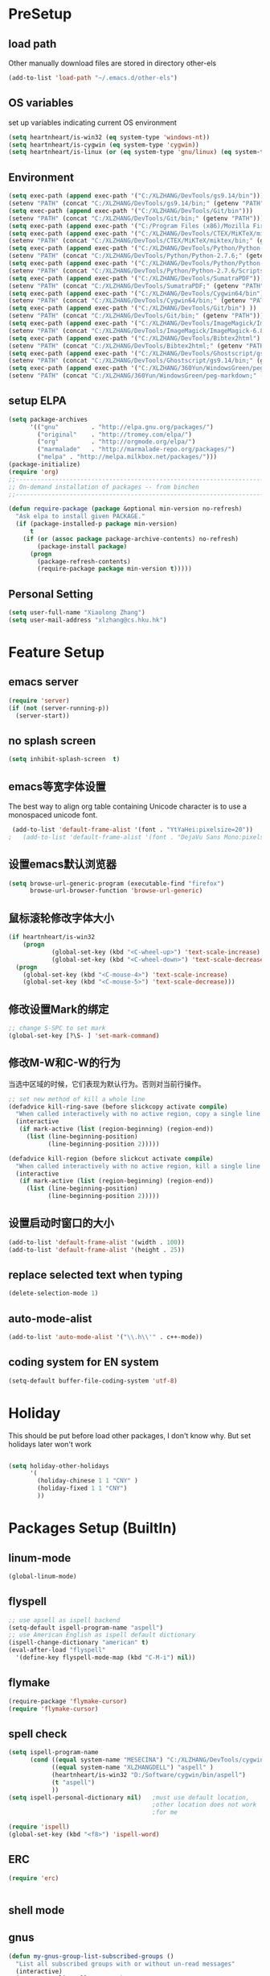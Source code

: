 ﻿* PreSetup
** load path
Other manually download files are stored in directory other-els
#+BEGIN_SRC emacs-lisp
  (add-to-list 'load-path "~/.emacs.d/other-els")
#+END_SRC
** OS variables
set up variables indicating current OS environment
#+BEGIN_SRC emacs-lisp
  (setq heartnheart/is-win32 (eq system-type 'windows-nt))
  (setq heartnheart/is-cygwin (eq system-type 'cygwin))
  (setq heartnheart/is-linux (or (eq system-type 'gnu/linux) (eq system-type 'linux)))
#+END_SRC

** Environment
#+BEGIN_SRC emacs-lisp
(setq exec-path (append exec-path '("C:/XLZHANG/DevTools/gs9.14/bin")))
(setenv "PATH" (concat "C:/XLZHANG/DevTools/gs9.14/bin;" (getenv "PATH")))
(setq exec-path (append exec-path '("C:/XLZHANG/DevTools/Git/bin")))
(setenv "PATH" (concat "C:/XLZHANG/DevTools/Git/bin;" (getenv "PATH")))
(setq exec-path (append exec-path '("C:/Program Files (x86)/Mozilla Firefox")))
(setq exec-path (append exec-path '("C:/XLZHANG/DevTools/CTEX/MiKTeX/miktex/bin")))
(setenv "PATH" (concat "C:/XLZHANG/DevTools/CTEX/MiKTeX/miktex/bin;" (getenv "PATH")))
(setq exec-path (append exec-path '("C:/XLZHANG/DevTools/Python/Python-2.7.6")))
(setenv "PATH" (concat "C:/XLZHANG/DevTools/Python/Python-2.7.6;" (getenv "PATH")))
(setq exec-path (append exec-path '("C:/XLZHANG/DevTools/Python/Python-2.7.6/Scripts")))
(setenv "PATH" (concat "C:/XLZHANG/DevTools/Python/Python-2.7.6/Scripts;" (getenv "PATH")))
(setq exec-path (append exec-path '("C:/XLZHANG/DevTools/SumatraPDF")))
(setenv "PATH" (concat "C:/XLZHANG/DevTools/SumatraPDF;" (getenv "PATH")))
(setq exec-path (append exec-path '("C:/XLZHANG/DevTools/Cygwin64/bin")))
(setenv "PATH" (concat "C:/XLZHANG/DevTools/Cygwin64/bin;" (getenv "PATH")))
(setq exec-path (append exec-path '("C:/XLZHANG/DevTools/Git/bin") ))
(setenv "PATH" (concat "C:/XLZHANG/DevTools/Git/bin;" (getenv "PATH")))
(setq exec-path (append exec-path '("C:/XLZHANG/DevTools/ImageMagick/ImageMagick-6.8.8-Q16") ))
(setenv "PATH" (concat "C:/XLZHANG/DevTools/ImageMagick/ImageMagick-6.8.8-Q16;" (getenv "PATH")))
(setq exec-path (append exec-path '("C:/XLZHANG/DevTools/Bibtex2html") ))
(setenv "PATH" (concat "C:/XLZHANG/DevTools/Bibtex2html;" (getenv "PATH")))
(setq exec-path (append exec-path '("C:/XLZHANG/DevTools/Ghostscript/gs9.14/bin") ))
(setenv "PATH" (concat "C:/XLZHANG/DevTools/Ghostscript/gs9.14/bin;" (getenv "PATH")))
(setq exec-path (append exec-path '("C:/XLZHANG/360Yun/WindowsGreen/peg-markdown") ))
(setenv "PATH" (concat "C:/XLZHANG/360Yun/WindowsGreen/peg-markdown;" (getenv "PATH")))

#+END_SRC
** setup ELPA
#+BEGIN_SRC emacs-lisp
  (setq package-archives
        '(("gnu"         . "http://elpa.gnu.org/packages/")
          ("original"    . "http://tromey.com/elpa/")
          ("org"         . "http://orgmode.org/elpa/")
          ("marmalade"   . "http://marmalade-repo.org/packages/")
          ("melpa" . "http://melpa.milkbox.net/packages/")))
  (package-initialize)
  (require 'org)
  ;;------------------------------------------------------------------------------
  ;; On-demand installation of packages -- from binchen
  ;;------------------------------------------------------------------------------
  
  (defun require-package (package &optional min-version no-refresh)
    "Ask elpa to install given PACKAGE."
    (if (package-installed-p package min-version)
        t
      (if (or (assoc package package-archive-contents) no-refresh)
          (package-install package)
        (progn
          (package-refresh-contents)
          (require-package package min-version t)))))
#+END_SRC

#+RESULTS:
: require-package
** Personal Setting
#+BEGIN_SRC emacs-lisp
(setq user-full-name "Xiaolong Zhang")
(setq user-mail-address "xlzhang@cs.hku.hk")
#+END_SRC
* Feature Setup
** emacs server
#+BEGIN_SRC emacs-lisp
(require 'server)
(if (not (server-running-p))
  (server-start))

#+END_SRC
** no splash screen
#+BEGIN_SRC emacs-lisp
  (setq inhibit-splash-screen  t)
#+END_SRC
** emacs等宽字体设置
The best way to align org table containing Unicode character is to use
 a monospaced unicode font.
#+begin_src emacs-lisp
 (add-to-list 'default-frame-alist '(font . "YtYaHei:pixelsize=20"))
;   (add-to-list 'default-frame-alist '(font . "DejaVu Sans Mono:pixelsize=20"))
  
#+end_src

** 设置emacs默认浏览器
#+begin_src emacs-lisp
  (setq browse-url-generic-program (executable-find "firefox")
        browse-url-browser-function 'browse-url-generic)
#+end_src
** 鼠标滚轮修改字体大小
#+BEGIN_SRC emacs-lisp
  (if heartnheart/is-win32
      (progn 
              (global-set-key (kbd "<C-wheel-up>") 'text-scale-increase)
              (global-set-key (kbd "<C-wheel-down>") 'text-scale-decrease))
    (progn
      (global-set-key (kbd "<C-mouse-4>") 'text-scale-increase)
      (global-set-key (kbd "<C-mouse-5>") 'text-scale-decrease)))
#+END_SRC
** 修改设置Mark的绑定
#+begin_src emacs-lisp
  ;; change S-SPC to set mark
  (global-set-key [?\S- ] 'set-mark-command)
#+end_src
** 修改M-W和C-W的行为
当选中区域的时候，它们表现为默认行为。否则对当前行操作。
#+begin_src emacs-lisp
  ;; set new method of kill a whole line 
  (defadvice kill-ring-save (before slickcopy activate compile)
    "When called interactively with no active region, copy a single line instead."
    (interactive
     (if mark-active (list (region-beginning) (region-end))
       (list (line-beginning-position)
             (line-beginning-position 2)))))
  
  (defadvice kill-region (before slickcut activate compile)
    "When called interactively with no active region, kill a single line instead."
    (interactive
     (if mark-active (list (region-beginning) (region-end))
       (list (line-beginning-position)
             (line-beginning-position 2)))))
  
#+end_src
** 设置启动时窗口的大小
#+BEGIN_SRC emacs-lisp
  (add-to-list 'default-frame-alist '(width . 100))
  (add-to-list 'default-frame-alist '(height . 25))
#+END_SRC
** replace selected text when typing
#+BEGIN_SRC emacs-lisp
  (delete-selection-mode 1)
#+END_SRC
** auto-mode-alist
#+BEGIN_SRC emacs-lisp
  (add-to-list 'auto-mode-alist '("\\.h\\'" . c++-mode))
#+END_SRC

** coding system for EN system
#+BEGIN_SRC emacs-lisp
  (setq-default buffer-file-coding-system 'utf-8)
#+END_SRC
* Holiday
This should be put before load other packages, I don't know why. But
set  holidays later won't work
#+BEGIN_SRC emacs-lisp

(setq holiday-other-holidays
      '(
        (holiday-chinese 1 1 "CNY" )
        (holiday-fixed 1 1 "CNY")
        ))
#+END_SRC
* Packages Setup (BuiltIn)
** linum-mode
#+BEGIN_SRC emacs-lisp
(global-linum-mode)
#+END_SRC
** flyspell 
   #+begin_src emacs-lisp
     ;; use apsell as ispell backend
     (setq-default ispell-program-name "aspell")
     ;; use American English as ispell default dictionary
     (ispell-change-dictionary "american" t)
     (eval-after-load "flyspell"
       '(define-key flyspell-mode-map (kbd "C-M-i") nil))
     
   #+end_src
** flymake
#+BEGIN_SRC emacs-lisp
  (require-package 'flymake-cursor)
  (require 'flymake-cursor)
#+END_SRC
** spell check
   #+BEGIN_SRC emacs-lisp
   (setq ispell-program-name
         (cond ((equal system-name "MESECINA") "C:/XLZHANG/DevTools/cygwin/bin/aspell")
               ((equal system-name "XLZHANGDELL") "aspell" )
               (heartnheart/is-win32 "D:/Software/cygwin/bin/aspell")
               (t "aspell")
               ))
   (setq ispell-personal-dictionary nil)   ;must use default location,
                                           ;other location does not work
                                           ;for me
   
   (require 'ispell)
   (global-set-key (kbd "<f8>") 'ispell-word)
   #+END_SRC
     
** ERC
#+BEGIN_SRC emacs-lisp
(require 'erc)


#+END_SRC

** shell mode

** gnus
#+BEGIN_SRC emacs-lisp
  (defun my-gnus-group-list-subscribed-groups ()
    "List all subscribed groups with or without un-read messages"
    (interactive)
    (gnus-group-list-all-groups 5)
    )
   (add-hook 'gnus-group-mode-hook
             ;; list all the subscribed groups even they contain zero un-read messages
             (lambda () (local-set-key "o" 'my-gnus-group-list-subscribed-groups ))
             )
#+END_SRC
* Packages Setup (ELPA)
** org-screen-shot
#+BEGIN_SRC emacs-lisp
;(require 'org-screenshot)
#+END_SRC
** keyfreq
#+BEGIN_SRC emacs-lisp
  (require 'keyfreq)
  (keyfreq-mode 1)
  (keyfreq-autosave-mode 1)

#+END_SRC
** org-page
#+BEGIN_SRC emacs-lisp 
(require 'org-page)
(setq op/repository-directory "C:/XLZHANG/Homepages/heartnheart.github.io")
(setq op/site-domain "http://heartnheart.github.io/")
(setq op/personal-disqus-shortname "heartnheart")
#+END_SRC
** expand-region
(require 'expand-region)
(global-set-key (kbd "C-=") 'er/expand-region)
** zenburn theme
  #+begin_src emacs-lisp
    (require-package 'zenburn-theme)
    (load-theme 'zenburn t)
  #+end_src
** autopair
   #+begin_src emacs-lisp
   ;; (require-package 'autopair)
   ;; (require 'autopair)
   ;; (autopair-global-mode)
   #+end_src
** smartparen
#+BEGIN_SRC emacs-lisp
(require-package 'smartparens)
(require 'smartparens-config)
(sp-local-pair 'org-mode "\\|" "\\|")
(sp-local-pair 'org-mode "'" nil :actions nil)
(sp-local-pair 'org-mode "`" nil :actions nil)
(sp-local-pair 'latex-mode "'" nil :actions nil)
(smartparens-global-mode)
#+END_SRC
** smex
   #+begin_src emacs-lisp
     ;     (require-package 'smex)
     ;     (require 'smex)
     ;     (smex-initialize)
     ;     (global-set-key (kbd "M-x") 'smex)
     ;     (global-set-key (kbd "M-X") 'semx-major-mode-commands)
          ;; To use the old M-x
     ;     (global-set-key (kbd "C-c C-c M-x") 'execute-extended-command)
   #+end_src
** switch-window
   #+BEGIN_SRC emacs-lisp
     (require-package 'switch-window)
     (require 'switch-window)
   #+END_SRC
  
** ace-jump-mode
   #+BEGIN_SRC emacs-lisp
     (require-package 'ace-jump-mode)
     (require 'ace-jump-mode)
     (global-set-key (kbd "C-c j") 'ace-jump-mode)
   #+END_SRC
** org2blog
*** advice for org2blog-post
    #+BEGIN_SRC emacs-lisp :tangle no
      ;; (defadvice org2blog/wp-post-buffer
      ;;   (around crystal/wp-post-buffer-around activate)
      ;;   "save flyspell state before post and restore it"
      ;;   (let ((flyspell-state (and (boundp 'flyspell-mode) flyspell-mode)))
      ;;         (progn 
      ;;           ad-do-it
      ;;           (and flyspell-state (flyspell-mode 1)))))
    #+END_SRC
*** org2blog
    #+begin_src emacs-lisp :tangle no
      ;; ;(add-to-list 'load-path "D:/home/.emacs.d/fromgit/org2blog")
      ;; ;(require 'org2blog-autoloads)
      ;; (setq org2blog/wp-blog-alist
      ;;       '(("heartnheart"
      ;;          :url "http://www.heartnheart.org/xmlrpc.php"
      ;;          :username "speculation437"
      ;;          :tags-as-categories nil)))
    #+end_src


** auto-complete
*** auto-complete pcomplete
#+BEGIN_SRC emacs-lisp

#+END_SRC
*** Common settup
   #+BEGIN_SRC emacs-lisp
     (require-package 'auto-complete)
     (require 'auto-complete-config)
	 (require-package 'ac-math)
     (ac-config-default)
     (setq ac-use-menu-map t)
     (define-key ac-menu-map "\C-n" 'ac-next)
     (define-key ac-menu-map "\C-p" 'ac-previous)
     (setq ac-auto-start nil)
     (setq ac-delay 0.5)
     (require 'ac-math)
     
     (add-to-list 'ac-modes 'org-mode)   ; make auto-complete aware of `org-mode`
     
     
     (defun ac-org-mode-setup ()         ; add ac-sources to default ac-sources
       (setq ac-sources
          (append '(ac-source-math-unicode ac-source-math-latex ac-source-latex-commands )
                    ac-sources)))
     
     
     
     (add-hook 'org-mode-hook 'ac-org-mode-setup)
     
     ;; (require 'auto-complete-clang-async)
     
     ;; (defun ac-cc-mode-setup ()
     ;;   (setq ac-clang-complete-executable "/usr/local/bin/clang-complete")
     ;;   (setq ac-sources '(ac-source-clang-async))
     ;;   (ac-clang-launch-completion-process)
     ;; )
     
     ;; (defun my-ac-config ()
     ;;   (add-hook 'c-mode-common-hook 'ac-cc-mode-setup)
     ;;   (add-hook 'auto-complete-mode-hook 'ac-common-setup)
     ;;   (global-auto-complete-mode t))
     
     ;; (my-ac-config)
   #+END_SRC

** company-mode
   #+BEGIN_SRC emacs-lisp :tangle no
     (require-package 'company)
     (add-hook 'after-init-hook 'global-company-mode)
     (eval-after-load 'company
                        '(add-to-list 'company-backends 'company-cmake))
     (global-set-key (kbd "M-?") 'company-complete)
     
   #+END_SRC
** yasnippet
   #+BEGIN_SRC emacs-lisp
     (require-package 'yasnippet)
     (yas-global-mode 1)
   #+END_SRC
** smart-compile
   #+BEGIN_SRC emacs-lisp :tangle no
     ;; (require-package 'smart-compile)
     ;; (require 'smart-compile)
     ;; (global-set-key (kbd "<f9>") 'smart-compile)
   #+END_SRC
** cmake mode
   #+BEGIN_SRC emacs-lisp
     (require-package 'cmake-mode)
     (require 'cmake-mode)
     (setq auto-mode-alist
           (append '(("CMakeLists\\.txt\\'" . cmake-mode)
                     ("\\.cmake\\'" . cmake-mode))
                   auto-mode-alist))
   #+END_SRC
** cpputils-cmake
   #+BEGIN_SRC emacs-lisp 
     (require-package 'cpputils-cmake)
     (add-hook 'c-mode-hook (lambda () (cppcm-reload-all)))
     (add-hook 'c++-mode-hook (lambda () (cppcm-reload-all)))
     (message "CHANGED C++ MODE hook here!")
     ;; OPTIONAL, somebody reported that they can use this package with Fortran
     (add-hook 'c90-mode-hook (lambda () (cppcm-reload-all)))
     
     ;; ;; OPTIONAL, avoid typing full path when starting gdb
     ;; (global-set-key (kbd "C-c C-g")
     ;;  '(lambda ()(interactive) (gud-gdb (concat "gdb --annotate=3 --fullname " (cppcm-get-exe-path-current-buffer))))
     ;; )
   #+END_SRC

** wxwidgets-help
   #+BEGIN_SRC emacs-lisp
     (require-package 'wxwidgets-help)
     (global-set-key (kbd "C-c w")
                     '(lambda ()
                        (interactive)
                        (wxhelp-browse-class-or-api (thing-at-point 'symbol))))
   #+END_SRC

** AucTex
#+BEGIN_SRC emacs-lisp
    (setq TeX-auto-save t)
    (setq TeX-parse-self t)
    (setq TeX-source-correlate-mode t)                                        ;(setq-default TeX-master nil)
    (setq TeX-source-correlate-method 'synctex)
    (setq TeX-view-program-list
          '(("Sumatra PDF" ("\"C:/XLZHANG/DevTools/SumatraPDF/SumatraPDF.exe\" -reuse-instance"
                          (mode-io-correlate " -forward-search %b %n ") " %o"))))


     (if heartnheart/is-win32
         (setq TeX-engine-alist 
               '(
                 (xetex "XeTeX" 
                        "xetex  --shell-escape" 
                        "xelatex --shell-escape" 
                        "xetex")
                 (xetex_sh "XeTeX shell escape" 
                           "xetex --file-line-error --shell-escape" 
                           "xelatex --file-line-error --shell-escape" 
                           "xetex"))))


     (eval-after-load "tex"
       '(progn
          (TeX-global-PDF-mode t)
          (assq-delete-all 'output-pdf TeX-view-program-selection)
          (add-to-list 'TeX-view-program-selection '(output-pdf "Sumatra PDF"))))


  ;   (setq TeX-engine 'xetex) ; this will affect the color of preview-latex
            
    (add-hook 'LaTeX-mode-hook 'LaTeX-math-mode) 


#+END_SRC
** RefTex
#+BEGIN_SRC emacs-lisp
  (setq reftex-default-bibliography '("~/research/references/references.bib"))
;  (setq reftex-cite-format "\\citeA{%l}" )
#+END_SRC
** org mobile
*** src
#+BEGIN_SRC emacs-lisp
;; set the directory to interact with mobile org
(setq org-mobile-directory "~/org/MobileOrg")

;; 1. org-mobile-checksum-binary requires an absolute path for this
;; will be used in cmd on windows
;; 2. Currently Only works good on Windows, doesn't test on Linux

(setq org-mobile-checksum-binary (cond
                                  (heartnheart/is-win32 (expand-file-name "~/.emacs.d/extra-bin/sha1sum.exe"))
                                  (t "shasum")))
                             

(setq org-mobile-inbox-for-pull "~/org/refile.org")

;; the sync stuff
(add-hook 'after-init-hook 'org-mobile-pull)
(add-hook 'kill-emacs-hook 'org-mobile-push)


(defvar org-mobile-sync-timer nil)
(defvar org-mobile-sync-idle-secs (* 60 10))
(defun org-mobile-sync ()
  (interactive)
  (org-mobile-pull)
  (org-mobile-push))
(defun org-mobile-sync-enable ()
  "enable mobile org idle sync"
  (interactive)
  (setq org-mobile-sync-timer
        (run-with-idle-timer org-mobile-sync-idle-secs t
                             'org-mobile-sync)));
(defun org-mobile-sync-disable ()
  "disable mobile org idle sync"
  (interactive)
  (cancel-timer org-mobile-sync-timer))
(org-mobile-sync-enable)
#+END_SRC
*** TODO test org-mobile-checksum-binary for linux

** org latex pdf
#+BEGIN_SRC emacs-lisp
  ;(require-package 'org-plus-contrib)
    (setq org-latex-pdf-process '("xelatex -shell-escape -interaction nonstopmode -output-directory %o %f"
                                  "bibtex %b"
                                  "xelatex -shell-escape -interaction nonstopmode -output-directory %o %f"
                                  "xelatex -shell-escape -interaction nonstopmode -output-directory %o %f"))
    
                                            ;(setq org-latex-pdf-process (list "latexmk -pdf -bibtex %f"))
  ;  (require 'ox-latex)  ; never call this ,which crashes org-publish
  ;  (add-to-list 'org-latex-packages-alist '("" "minted"))
  ;  (setq org-latex-listings 'minted)
#+END_SRC
** org beamer
#+BEGIN_SRC emacs-lisp
(setq org-latex-listings 'minted)
;(require 'ox-latex) ; never call this, will crash org-publish
(add-to-list 'org-latex-packages-alist '("" "minted" nil))
#+END_SRC
** helm
#+BEGIN_SRC emacs-lisp
(require 'helm-config)
(helm-mode 1)
#+END_SRC
* Packages Setup (OWN)
** generate image table for folder
#+BEGIN_SRC emacs-lisp
(load "xlz-generate-image-table.el" )
#+END_SRC
** org-insert-raw-image
#+BEGIN_SRC emacs-lisp
(defvar org-clipboard-image-suffix 0)
(make-variable-buffer-local 'org-clipboard-image-suffix)
(setq-default org-clipboard-image-suffix 0)

(defun org-insert-clipboard-get-image-default-name ()
  (concat (file-name-base (buffer-file-name))
          "_"
          (format "%d" org-clipboard-image-suffix)
          ".png"))

(defun org-insert-clipboard-image (filename refname caption)
  (interactive (let* (
                      (i-filename   (read-string (format "Image Filename (%s): " (org-insert-clipboard-get-image-default-name)) nil nil (org-insert-clipboard-get-image-default-name)))
                      (i-filebase (concat "pasted-"
                                          (if (string-match "\\." i-filename)
                                              (substring i-filename 0 (string-match "\\." i-filename))
                                            i-filename)))
                      (i-refdefault (concat "pic:" i-filebase))
                      (i-refname (read-string (format "#+NAME (%s): " i-refdefault) nil nil i-refdefault))
                      (i-caption (read-string (format "#+CAPTION (%s): " i-filename) nil nil i-filename)))
                 (setq i-caption (capitalize (replace-regexp-in-string "_" " " i-filename)))
                 (unless (string-match "\\." i-filename) ;if file type
                                                         ;;not
                                                         ;specified,
                                                         ;use .png
                   (setq i-filename (concat i-filename ".png")))

                 (list i-filename i-refname i-caption)))
  (incf org-clipboard-image-suffix)

  (let* ((exit-status 
           (call-process "convert" nil nil nil 
                         "clipboard:" filename)))
    (save-excursion
      (end-of-line)
      (insert "\n")
      (insert (format "\n#+CAPTION: %s\n" caption))
      (insert (format "#+NAME: %s\n" refname))
      (org-insert-link nil (concat "file:" filename) ""))

    (insert (format "Figure [[%s]]" refname))
    (message "%s,%s" filename refname caption)))

#+END_SRC
** youdao dict
#+BEGIN_SRC emacs-lisp
  (defun yodao-dict-search-wordap (&optional word)
    "Use python script dict to look up word under point"
    (interactive)
    (or word (setq word (current-word)))
    ;; for python 27
    (if heartnheart/is-win32
        (shell-command (format (concat "python " (expand-file-name "~/.emacs.d/extra-bin/dict.py") " %s") word))
      ))
  (global-set-key [f5] 'yodao-dict-search-wordap)
#+END_SRC
** cdlatex 4.6
The latex version in marmalade is 4.0 with a bug with
last-command-char in it.
#+BEGIN_SRC emacs-lisp

#+END_SRC
** Delete Current File To Trash
#+BEGIN_SRC emacs-lisp
  (defun delete-this-file-to-trash ()
     "Delete (move to trash) the file that is associated with the
    current buffer."
      (interactive)
      (let ((filename (buffer-file-name)))
        (move-file-to-trash filename t)
        (kill-buffer)))
#+END_SRC
** autohotkey
#+BEGIN_SRC emacs-lisp
  (autoload 'xahk-mode "xahk-mode" "Load xahk-mode for editing AutoHotkey scripts." t)
  (add-to-list 'auto-mode-alist '("\\.ahk\\'" . xahk-mode))
  (defalias 'ahk-mode 'xahk-mode) ; make it easier to remember.
#+END_SRC
* Coding Setup
** wxWidgets indenting clues
   #+begin_src emacs-lisp
     (require 'cc-mode)
     (add-to-list 'c++-font-lock-extra-types
                  "\\bwx[A-Z][a-z][a-zA-Z]*?\\b")
     (defun c-wx-line-up-topmost-intro-cont (langelem)
       (save-excursion
         (beginning-of-line)
         (if (re-search-forward "EVT_" (line-end-position) t)
             'c-basic-offset
           (c-lineup-topmost-intro-cont langelem))))
     
     (add-hook  'c++-mode-hook
                (lambda()
                  (c-set-offset 'topmost-intro-cont 'c-wx-line-up-topmost-intro-cont)))
     
   #+end_src
** C++ mode setings
    #+BEGIN_SRC emacs-lisp
      ;; (defun ac-complete-semantic-self-insert (arg)
      ;;   (interactive "p")
      ;;   (self-insert-command arg)
      ;;   (ac-complete-semantic))
      ;; (defun ac-complete-clang-self-insert(arg)
      ;;   (interactive "p")
      ;;   (self-insert-command arg)
      ;;   (ac-complete-clang))
      ;; (add-hook 'c++-mode-hook
      ;;           '(lambda ()
      ;;              (c-set-style "K&R")
      ;;              (setq tab-width 4)
      ;;              (setq indent-tabs-mode t)
      ;;              (setq c-basic-offset 4)
      ;;              (c-toggle-hungry-state 1)
      ;;         ;             (flyspell-prog-mode)       ;may conflict with auto-complete-mode
      ;;              (local-set-key (kbd "RET") 'newline-and-indent)
      ;;         ;                  (semantic-mode 1)
      ;;              (local-set-key "." 'ac-complete-clang-self-insert)
      ;;              (local-set-key ">" 'ac-complete-clang-self-insert)
      ;;              (local-set-key (kbd "C-c o") 'ff-find-other-file)
      ;;              ))
      ;; (require 'auto-complete-clang)
      ;; (setq ac-quick-help-delay 0.5)
      ;; (define-key ac-mode-map (kbd "M-/") 'auto-complete)
    #+END_SRC
** make `%' behave like in vi
   #+BEGIN_SRC emacs-lisp
     (global-set-key "%" 'match-paren)
     (defun match-paren (arg)
       "Go to the matching paren if on a paren; otherwise insert %."
       (interactive "p")
       (cond ((looking-at "\\s\(") (forward-list 1) (backward-char 1))
             ((looking-at "\\s\)") (forward-char 1) (backward-list 1))
             (t (self-insert-command (or arg 1)))))
     
   #+END_SRC
** clang
   #+BEGIN_SRC emacs-lisp
     ;; ;;(setq ac-clang-executable "~/.emacs.d/extra-bin/clang/clang.exe")
     (require-package 'auto-complete-clang)
     (require 'auto-complete-clang)
     ;; ;; 添加c-mode和c++-mode的hook，开启auto-complete的clang扩展  
      (defun wttr/ac-cc-mode-setup ()  
        (setq ac-sources (append '(ac-source-clang ac-source-yasnippet) ac-sources)))  
     (add-hook 'c-mode-hook 'wttr/ac-cc-mode-setup)  
     (add-hook 'c++-mode-hook 'wttr/ac-cc-mode-setup)  
     
     
     ;(setq company-clang-arguments  (list
     ;; (setq ac-clang-flags   (list   
     ;;                        "-I/usr/lib/gcc/i686-pc-linux-gnu/4.8.1/../../../../include/c++/4.8.1"
     ;;                        "-I/usr/lib/gcc/i686-pc-linux-gnu/4.8.1/../../../../include/c++/4.8.1/i686-pc-linux-gnu"
     ;;                        "-I/usr/lib/gcc/i686-pc-linux-gnu/4.8.1/../../../../include/c++/4.8.1/backward"
     ;;                        "-I/usr/lib/gcc/i686-pc-linux-gnu/4.8.1/include"
     ;;                        "-I/usr/local/include"
     ;;                        "-I/usr/lib/gcc/i686-pc-linux-gnu/4.8.1/include-fixed"
     ;;                        "-I/usr/include"
     ;;                        "-I/usr/lib/wx/include/gtk2-unicode-2.9"
     ;;                        "-I/usr/include/wx-2.9"
     ;;                        "-D_FILE_OFFSET_BITS=64"
     ;;                        "-DWXUSINGDLL"
     ;;                        "-D__WXGTK__"
     ;;                       ))
     
     
     (defadvice cppcm-reload-all (after append-stl-flags activate compile)
       (progn
         (setq command "echo | g++ -v -x c++ -E - 2>&1 |
                      grep -A 20 starts | grep include | grep -v search")
         (setq ac-clang-flags
               (append 
                (mapcar (lambda (item)
                          (concat "-I" item))
                        (split-string
                         (shell-command-to-string command)))
                ac-clang-flags)
               )
         ))
   #+END_SRC
   
* GTD
** org mode 8 
#+BEGIN_SRC emacs-lisp
(add-to-list 'auto-mode-alist '("\\.\\(org\\|org_archive\\|txt\\)\\'" . org-mode))
(require 'org)

;; common key bindings
(global-set-key "\C-cl" 'org-store-link)
(global-set-key "\C-cb" 'org-iswitchb)
(global-set-key "\C-cc" 'org-capture)
(global-set-key "\C-ca" 'org-agenda)


(setq org-agenda-files (quote ("~/org"  )
                              ))



(setq org-startup-indented t)           ;use org-indent-mode by default
(setq org-export-with-smart-quotes t)
;; use sumatraPDF to open PDF
(add-hook 'org-mode-hook
          '(lambda ()
             (local-unset-key "\C-c[")
             (local-unset-key "\C-c]")
             (delete '("\\.pdf\\'" . default) org-file-apps)
             (add-to-list 'org-file-apps
                          `("\\.pdf\\'" .
                            ,(cond (heartnheart/is-win32 "sumatraPDF -reuse-instance %s")
                                   (t "FoxitReader %s")
                                   )
                            )
                          )))
(setq org-entities-user '(("space" "\\ " nil " " " " " " " ")))

;; Open thunderlink in org mode
(require 'org)
(org-add-link-type "thunderlink" 'org-thunderlink-open)
(defun org-thunderlink-open (path)
  "open thunderlink"
  (shell-command
   (format "thunderbird -thunderlink thunderlink:%s" path
           )
   )
  )
#+END_SRC
*** Emphasis is allowed in more lines
#+BEGIN_SRC emacs-lisp
(setcar (nthcdr 4 org-emphasis-regexp-components) 4)
(custom-set-variables `(org-emphasis-alist ',org-emphasis-alist))
#+END_SRC
** org mode reftex setup
#+BEGIN_SRC emacs-lisp
(defun org-mode-reftex-setup ()
  (load-library "reftex")
  (and (buffer-file-name)
       (file-exists-p (buffer-file-name))
       (setq TeX-master t)
       (reftex-parse-all))
  (define-key org-mode-map (kbd "C-c )") 'reftex-citation))
(add-hook 'org-mode-hook 'org-mode-reftex-setup)

#+END_SRC
** org cdlatex mode
#+BEGIN_SRC emacs-lisp

(defun change-org-cdlatex-keys ()

;  (define-key org-cdlatex-mode-map (kbd ";") 'cdlatex-math-symbol)
;  (define-key org-cdlatex-mode-map (kbd "'") 'org-cdlatex-math-modify)
  (define-key org-cdlatex-mode-map (kbd "_") nil)
  (define-key org-cdlatex-mode-map (kbd "^") nil)
  (add-to-list 'cdlatex-math-modify-alist 
             '(66 "\\mathbb" nil t nil nil))

  )

(add-hook 'cdlatex-mode-hook 'change-org-cdlatex-keys)
#+END_SRC
** org babel
*** change sh to cmd on windows
#+BEGIN_SRC emacs-lisp
(setq org-babel-sh-command "D:/Software/cygwin/bin/bash.exe")
#+END_SRC
** org drill
The Easiest way is to tick `org-drill' using customize of variable
`org-modules'. For manually set up, use `(require 'org-drill)'
** org publish
#+BEGIN_SRC emacs-lisp
(require 'org-publish)

(setq org-publish-project-alist
      '(
        ("notes-in-org"
         :base-directory "~/notes"
         :base-extension "org"
         :publishing-directory "W:/public_html/notes"
         :recursive t
         :publishing-function org-html-publish-to-html
         :html-head "<link rel=\"stylesheet\"
                    href=\"../STYLESHEET/stylesheet.css\" type=\"text/css\"/>"
         :html-preamble t
         :auto-sitemap t
         )
        ("notes-static"
         :base-directory "~/notes"
         :base-extension "css\\|png"
         :publishing-directory "W:/public_html/notes"
         :recursive t
         :publishing-function org-publish-attachment
         )
        ("notes"
         :components ("notes-in-org" "notes-static")
         
         )
        ))

        
#+END_SRC

** org-mode by bh (selected function and settings)

#+BEGIN_SRC emacs-lisp
(load "org-mode.el")
(message "org-agendafiles = %s" org-agenda-files)




#+END_SRC




** org Chinese Html Space
#+BEGIN_SRC emacs-lisp
(defadvice org-html-paragraph (before org-html-paragraph-advice
                                      (paragraph contents info) activate)
  "Join consecutive Chinese lines into a single long line without
unwanted space when exporting org-mode to html."
  (let* ((origin-contents (ad-get-arg 1))
         (fix-regexp "[[:multibyte:]]")
         (fixed-contents
          (replace-regexp-in-string
           (concat
            "\\(" fix-regexp "\\) *\n *\\(" fix-regexp "\\)") "\\1\\2" origin-contents)))

    (ad-set-arg 1 fixed-contents)))
#+END_SRC
** org agenda view color 
#+BEGIN_SRC emacs-lisp
(add-hook 'org-finalize-agenda-hook
          (lambda ()
            (save-excursion
              (color-org-header "Research:"  "firebrick1")
              (color-org-header "MISC_TASK:" "magenta3")
              (color-org-header "Morrison:"      "chartreuse3")
              (color-org-header "Finance:"      "gold1")
              (color-org-header "Health:"  "DarkOrange1")
              (color-org-header "TA:"  "DeepSkyBlue1"))))

(defun color-org-header (tag col)
  ""
  (interactive)
  (goto-char (point-min))
  (while (re-search-forward tag nil t)
    (add-text-properties (match-beginning 0) (point-at-eol)
                         `(face (:foreground ,col )  )))
  (goto-char (point-min))
  (while (re-search-forward "TODO" nil t)
    (add-text-properties (match-beginning 0) (match-end 0)
                         `(face (:box "red1" )  )))
  (goto-char (point-min))
  (while (re-search-forward "DONE" nil t)
    (add-text-properties (match-beginning 0) (match-end 0)
                         `(face (:strike-through "green" )  )))
  )
#+END_SRC
